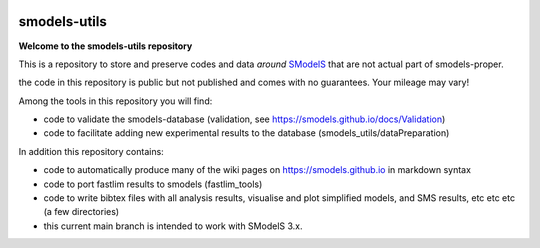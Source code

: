 .. image:: https://smodels.github.io/pics/banner.png

=============
smodels-utils
=============

**Welcome to the smodels-utils repository**

This is a repository to store and preserve codes and data *around* `SModelS <http://github.com/SModelS/smodels>`_ that are not actual part of smodels-proper.

.. image:: https://smodels.github.io/pics/exclamation.png
the code in this repository is public but not published and comes with no guarantees. Your mileage may vary!

Among the tools in this repository you will find:

* code to validate the smodels-database (validation, see https://smodels.github.io/docs/Validation)
* code to facilitate adding new experimental results to the database (smodels_utils/dataPreparation)

In addition this repository contains:

* code to automatically produce many of the wiki pages on https://smodels.github.io in markdown syntax
* code to port fastlim results to smodels (fastlim_tools)
* code to write bibtex files with all analysis results, visualise and plot simplified models, and SMS results, etc etc etc (a few directories)

* this current main branch is intended to work with SModelS 3.x.
